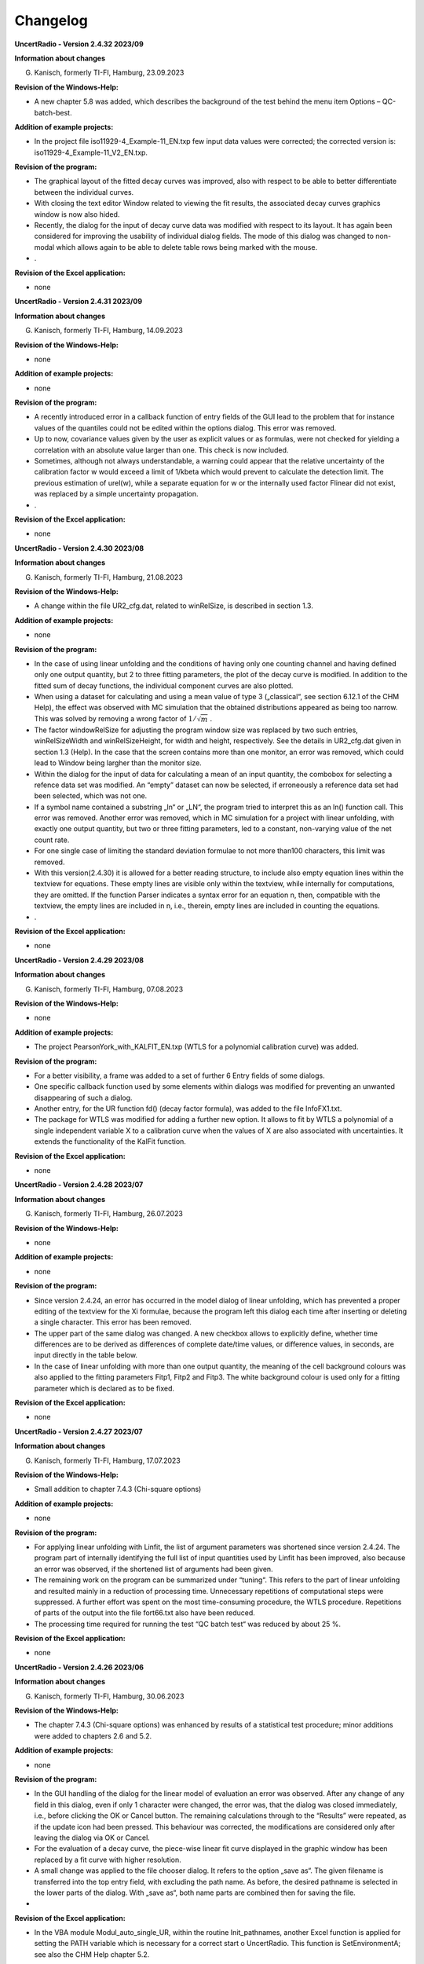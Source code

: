 Changelog
=========

**UncertRadio - Version 2.4.32 2023/09**

**Information about changes**

G. Kanisch, formerly TI-FI, Hamburg, 23.09.2023

**Revision of the Windows-Help:**

-  A new chapter 5.8 was added, which describes the background of the
   test behind the menu item Options – QC-batch-best.

**Addition of example projects:**

-  In the project file iso11929-4_Example-11_EN.txp few input data
   values were corrected; the corrected version is:
   iso11929-4_Example-11_V2_EN.txp.

**Revision of the program:**

-  The graphical layout of the fitted decay curves was improved, also
   with respect to be able to better differentiate between the
   individual curves.

-  With closing the text editor Window related to viewing the fit
   results, the associated decay curves graphics window is now also
   hided.

-  Recently, the dialog for the input of decay curve data was modified
   with respect to its layout. It has again been considered for
   improving the usability of individual dialog fields. The mode of this
   dialog was changed to non-modal which allows again to be able to
   delete table rows being marked with the mouse.

-  .

**Revision of the Excel application:**

-  none

**UncertRadio - Version 2.4.31 2023/09**

**Information about changes**

G. Kanisch, formerly TI-FI, Hamburg, 14.09.2023

**Revision of the Windows-Help:**

-  none

**Addition of example projects:**

-  none

**Revision of the program:**

-  A recently introduced error in a callback function of entry fields of
   the GUI lead to the problem that for instance values of the quantiles
   could not be edited within the options dialog. This error was
   removed.

-  Up to now, covariance values given by the user as explicit values or
   as formulas, were not checked for yielding a correlation with an
   absolute value larger than one. This check is now included.

-  Sometimes, although not always understandable, a warning could appear
   that the relative uncertainty of the calibration factor w would
   exceed a limit of 1/kbeta which would prevent to calculate the
   detection limit. The previous estimation of urel(w), while a separate
   equation for w or the internally used factor Flinear did not exist,
   was replaced by a simple uncertainty propagation.

-  .

**Revision of the Excel application:**

-  none

**UncertRadio - Version 2.4.30 2023/08**

**Information about changes**

G. Kanisch, formerly TI-FI, Hamburg, 21.08.2023

**Revision of the Windows-Help:**

-  A change within the file UR2_cfg.dat, related to winRelSize, is
   described in section 1.3.

**Addition of example projects:**

-  none

**Revision of the program:**

-  In the case of using linear unfolding and the conditions of having
   only one counting channel and having defined only one output
   quantity, but 2 to three fitting parameters, the plot of the decay
   curve is modified. In addition to the fitted sum of decay functions,
   the individual component curves are also plotted.

-  When using a dataset for calculating and using a mean value of type 3
   („classical“, see section 6.12.1 of the CHM Help), the effect was
   observed with MC simulation that the obtained distributions appeared
   as being too narrow. This was solved by removing a wrong factor of
   :math:`1/\sqrt{m}` .

-  The factor windowRelSize for adjusting the program window size was
   replaced by two such entries, winRelSizeWidth and winRelSizeHeight,
   for width and height, respectively. See the details in UR2_cfg.dat
   given in section 1.3 (Help). In the case that the screen contains
   more than one monitor, an error was removed, which could lead to
   Window being largher than the monitor size.

-  Within the dialog for the input of data for calculating a mean of an
   input quantity, the combobox for selecting a refence data set was
   modified. An “empty” dataset can now be selected, if erroneously a
   reference data set had been selected, which was not one.

-  If a symbol name contained a substring „ln“ or „LN“, the program
   tried to interpret this as an ln() function call. This error was
   removed. Another error was removed, which in MC simulation for a
   project with linear unfolding, with exactly one output quantity, but
   two or three fitting parameters, led to a constant, non-varying value
   of the net count rate.

-  For one single case of limiting the standard deviation formulae to
   not more than100 characters, this limit was removed.

-  With this version(2.4.30) it is allowed for a better reading
   structure, to include also empty equation lines within the textview
   for equations. These empty lines are visible only within the
   textview, while internally for computations, they are omitted. If the
   function Parser indicates a syntax error for an equation n, then,
   compatible with the textview, the empty lines are included in n,
   i.e., therein, empty lines are included in counting the equations.

-  .

**Revision of the Excel application:**

-  none

**UncertRadio - Version 2.4.29 2023/08**

**Information about changes**

G. Kanisch, formerly TI-FI, Hamburg, 07.08.2023

**Revision of the Windows-Help:**

-  none

**Addition of example projects:**

-  The project PearsonYork_with_KALFIT_EN.txp (WTLS for a polynomial
   calibration curve) was added.

**Revision of the program:**

-  For a better visibility, a frame was added to a set of further 6
   Entry fields of some dialogs.

-  One specific callback function used by some elements within dialogs
   was modified for preventing an unwanted disappearing of such a
   dialog.

-  Another entry, for the UR function fd() (decay factor formula), was
   added to the file InfoFX1.txt.

-  The package for WTLS was modified for adding a further new option. It
   allows to fit by WTLS a polynomial of a single independent variable X
   to a calibration curve when the values of X are also associated with
   uncertainties. It extends the functionality of the KalFit function.

**Revision of the Excel application:**

-  none

**UncertRadio - Version 2.4.28 2023/07**

**Information about changes**

G. Kanisch, formerly TI-FI, Hamburg, 26.07.2023

**Revision of the Windows-Help:**

-  none

**Addition of example projects:**

-  none

**Revision of the program:**

-  Since version 2.4.24, an error has occurred in the model dialog of
   linear unfolding, which has prevented a proper editing of the
   textview for the Xi formulae, because the program left this dialog
   each time after inserting or deleting a single character. This error
   has been removed.

-  The upper part of the same dialog was changed. A new checkbox allows
   to explicitly define, whether time differences are to be derived as
   differences of complete date/time values, or difference values, in
   seconds, are input directly in the table below.

-  In the case of linear unfolding with more than one output quantity,
   the meaning of the cell background colours was also applied to the
   fitting parameters Fitp1, Fitp2 and Fitp3. The white background
   colour is used only for a fitting parameter which is declared as to
   be fixed.

**Revision of the Excel application:**

-  none

**UncertRadio - Version 2.4.27 2023/07**

**Information about changes**

G. Kanisch, formerly TI-FI, Hamburg, 17.07.2023

**Revision of the Windows-Help:**

-  Small addition to chapter 7.4.3 (Chi-square options)

**Addition of example projects:**

-  none

**Revision of the program:**

-  For applying linear unfolding with Linfit, the list of argument
   parameters was shortened since version 2.4.24. The program part of
   internally identifying the full list of input quantities used by
   Linfit has been improved, also because an error was observed, if the
   shortened list of arguments had been given.

-  The remaining work on the program can be summarized under “tuning“.
   This refers to the part of linear unfolding and resulted mainly in a
   reduction of processing time. Unnecessary repetitions of
   computational steps were suppressed. A further effort was spent on
   the most time-consuming procedure, the WTLS procedure. Repetitions of
   parts of the output into the file fort66.txt also have been reduced.

-  The processing time required for running the test “QC batch test“ was
   reduced by about 25 %.

**Revision of the Excel application:**

-  none

**UncertRadio - Version 2.4.26 2023/06**

**Information about changes**

G. Kanisch, formerly TI-FI, Hamburg, 30.06.2023

**Revision of the Windows-Help:**

-  The chapter 7.4.3 (Chi-square options) was enhanced by results of a
   statistical test procedure; minor additions were added to chapters
   2.6 and 5.2.

**Addition of example projects:**

-  none

**Revision of the program:**

-  In the GUI handling of the dialog for the linear model of evaluation
   an error was observed. After any change of any field in this dialog,
   even if only 1 character were changed, the error was, that the dialog
   was closed immediately, i.e., before clicking the OK or Cancel
   button. The remaining calculations through to the “Results” were
   repeated, as if the update icon had been pressed. This behaviour was
   corrected, the modifications are considered only after leaving the
   dialog via OK or Cancel.

-  For the evaluation of a decay curve, the piece-wise linear fit curve
   displayed in the graphic window has been replaced by a fit curve with
   higher resolution.

-  A small change was applied to the file chooser dialog. It refers to
   the option „save as“. The given filename is transferred into the top
   entry field, with excluding the path name. As before, the desired
   pathname is selected in the lower parts of the dialog. With „save
   as“, both name parts are combined then for saving the file.

-

**Revision of the Excel application:**

-  In the VBA module Modul_auto_single_UR, within the routine
   Init_pathnames, another Excel function is applied for setting the
   PATH variable which is necessary for a correct start o UncertRadio.
   This function is SetEnvironmentA; see also the CHM Help chapter 5.2.

The actual version of the Excel application is

UR2_SingleAutoRun_V11.xlsm

**UncertRadio - Version 2.4.25 2023/06**

**Information about changes**

G. Kanisch, formerly TI-FI, Hamburg, 06.06.2023

**Revision of the Windows-Help:**

-  a small addition to chapter 2.3

**Addition of example projects:**

-  J-ALUFT_Sr-89_Sr-90_Linf_EN.txp, which is the linear unfolding
   version of J-ALUFT-Sr89-Sr-90_V2_EN.txp

**Revision of the program:**

-  Within the menu „Edit – Select output quantity“ a GUI error was
   removed, which for displaying the symbol name could remove an
   underscore character within the name of the symbol.

-  Another error, introduced with the last program version, was removed,
   which could incorrectly modify internal symbol-related arrays. This
   could lead to a mistake within the menu item for checking physical
   units.

-  The new example project (see above) was included in the file
   BatListRef_v05.txt.

-  Two new environment variables, XDG_DATA_HOME und XDG_DATA_DIRS, are
   created temporarily by the program, which point to the sub-folder
   GTKuser64\\share.

**Revision of the Excel application:**

none

**UncertRadio - Version 2.4.24 2023/04**

**Information about changes**

G. Kanisch, formerly TI-FI, Hamburg, 18.04.2023

**Revision of the Windows-Help:**

-  chapter 3.4, 6.3

**Addition of example projects:**

-  none

**Revision of the program:**

-  The dialog „Options“ was modified and thereby simplified with respect
   to editing quantiles and associated probabilities.

-  For grouping the icons in the toolbar, vertical separation elements
   were inserted.

-  An error was removed, which could occur in establishing a new
   project, if the project was saved too early, before the symbols had
   been extracted from the equations. The only menu item which allowed
   saving too early, was deactivated during the phase of defining the
   equations.

-  The call of the special UncertRadio function Linfit for the treatment
   of a decay curve has been simplified such that the number of
   arguments was reduced to only three parameters/quantity symbols:

Rd = Linfit(1, Rbl, tmess, tstart)

Further argument parameters are no longer required.

**Revision of the Excel application:**

none

**UncertRadio - Version 2.4.23 2023/04**

**Information about changes**

G. Kanisch, formerly TI-FI, Hamburg, 02.04.2023

**Revision of the Windows-Help:**

-  none

**Addition of example projects:**

-  none

**Revision of the program:**

-  An error occurring during printout of a matrix by the routine
   MatWrite was removed. For printing only a part of the matrix, the
   true matrix dimensions were changed which resulted in a wrong
   sequence of matrix elements.

-  In the uncertainty propagation with Upropa, a seldom occurring error
   was corrected. The error led to a value of zero for the decision
   threshold. The collection of example projects was not affected by
   this error.

-  A new parameter, windowRelSize, has been introduced in the file
   UR2_cfg.dat, which allows to define the relative size of the UR2
   window in such a way that the widows size remains the same during
   working. This parameter has to be set already in the cfg file,
   because it is implemented into the GUI file before the GtkBuilder
   build the GUI. Setting this option later, into a running GUI, would
   not work.

-  A new icon **f\ (x)** was introduced in the toolbar, which allows to
   get short information, given in the text file InfoFX1.txt, about how
   to apply the special UR2 functions.

**Revision of the Excel application:**

none

**UncertRadio - Version 2.4.22 2023/02**

**Information about changes**

G. Kanisch, formerly TI-FI, Hamburg, 01.03.2023

**Revision of the Windows-Help:**

-  The chapters 5.1 and 5.2 have been updated.

**Addition of example projects:**

-  From the existing example projects, the following two have been
   modified with respect to applying units and added with their
   increased versions:

..

   Calibration-of-weight-Cox-2001_V2_EN.txp,
   Neutron-Dose-Cox-2006_V2_EN.txp

**Revision of the program:**

-  For the MC simulation of projects of the type „GUM only, without
   detection limits“ a failure error was removed that two variables
   applied for calculating detection limits were not set to zero.

-  Already for the previous UncertRadio version, a TAB had been removed
   from the graphics dialog. This led to a shift within remaining TABS,
   with the consequence that copying a graphic to the Windows clipboard
   failed. This error was removed.

-  Few further modifications were applied to the option for testing
   physical units. To prevent a crash while loading the associated two
   text files, the working path was added internally to the filename.
   The units for m² and m³ have been removed from UnitsTable.txt because
   they are only powers of m (meter). Applied unit names like m², m2,
   cm², cm2 have been transferred to the file Units_other.txt.

-  Two existing projects were modified with respect to the units used
   therein: their versions were added to the reference data file,
   without changing its filename:

BatListRef_v05.txt

**Revision of the Excel application:**

-  The Excel application has been modified to avoid problems with
   antivirus software. The necessary adaption of specific folders within
   the Excel application has been changed. Now, those folder names are
   taken, which are already given in the configuration file UR2_cfg.dat.
   The batch file UR2_start_xls.bat, being critical for antivirus
   software, is removed completely. Instead, Excel VBA directly modifies
   the Windows PATH variable and starts UncerRadio.exe also directly.
   The necessary changes are addressed in the chapters 5.1 and 5.2 of
   the CHM Help.

The actual version of the Excel application is:

UR2_SingleAutoRun_V10.xlsm

**UncertRadio - Version 2.4.21 2023/02**

**Information about changes**

G. Kanisch, formerly TI-FI, Hamburg, 20.02.2023

**Revision of the Windows-Help:**

-  The chapter 6.12.3, dealing with variances under random influences,
   has been extended, in order to be more explicit in describing the
   equations and tests for the procedures A („not counts“) and B
   (“counts, with influence”). These two cases are related to examples
   13 and 14 given in ISO 11929-4.

-  The chapter 7.21 presenting the option for testing the calculation of
   physical units was improved and significantly enlarged.

**Addition of example projects:**

-  A set of 13 example projects have been added, which were prepared for
      the examples considered in ISO 11929-4:2022:

..

   Iso11929-4_Example_6_EN.txp through Iso11929-4_Example_17_EN.txp

-  From the existing example projects, the following ones have been
   modified with respect to applying units and added with their
   increased versions:

..

   Janszen-Sr-89-Sr-90_V4_EN.txp, Moreno-Sr90_IAEA-135_V3_EN.txp,

   sumEval_mean_V3_EN.txp, sumEval_sum_V3_EN.txp

-

**Revision of the program:**

-  For preparing a report, an output error related to the expanded
   uncertainty of the primary value was removed.

-  The graphics output of the MC simulation was improved. The error was
   removed that numbers of the axis labels where slightly cut. The
   min-/max range of the X-axis was slightly enlarged.

-  For better readability, other fonts are now used in the textviews of
   the TAB “Procedure“ and of the TextEditor TAB.

-  Within the dialog for the input of data of a decay curve, a tooltip
   was added to the selection of the time unit for counting times and
   count rates. It clarifies that the time unit underlying the column
   “start date“ must always be the “second“.

-  By occasion, an erroneous input of values led to a program error of
   calculating partial derivatives. This error observed only once has
   been removed.

-  In the case of a MC simulation of t-distributed values for
   calculating a mean under random influence an error occurred if the
   values to be averaged were of the type “not counts”. Instead of
   dividing by a factor sqrt((m-1)/(m-3)), it was divided by the square
   of this factor. This error was removed.

-  The option for testing the calculation of units was improved and its
   application has become safer. This option for the first time could be
   integrated (only as programmers test) in the “QC-Batch-Test“, i.e.,
   into the batch mode processing of the example projects. This helped
   identifying some projects, the deviations or special features of
   which are discussed in the CHM Help file, chapter 7.21.6.

-  A new version was prepared for the file with reference values of the
   example projects:

BatListRef_v05.txt

-

**UncertRadio - Version 2.4.20 2022/08**

**Information about changes**

G. Kanisch, formerly TI-FI, Hamburg, 14.08.2022

**Revision of the Windows-Help:**

-  none

**Addition of example projects:**

-  none

**Revision of the program:**

-  With the previous program version, it could happen that graphical
   presentations within the corresponding separate window appeared only
   as black background, or they could appear as being cut at their
   right-hand side. The origin of this behaviour was found in two
   sections of code within GTK-Fortran drawing routines. After adapting
   them appropriately the graphics again are correctly displayed.

-  Another error found by occasion referred to applying Poisson MLE to
   the linear unfolding of a decay curve with low count numbers. For an
   internal output option, a linear fit was included erroneously, which
   disturbed the PMLE fit following it. This program segment was
   deactivated.

-

**UncertRadio - Version 2.4.19 2022/08**

**Information about changes**

G. Kanisch, formerly TI-FI, Hamburg, 01.08.2022

**Revision of the Windows-Help:**

-  The following chapters were modified: 3.6.1 (Changes regarding the
   radio buttons in the gamma spectrometry dialog), 7.10, 7.11.1 und
   7.16 (pictures of the dialogs were included). 7.16 describes the
   changes related to these radio buttons.

**Addition of example projects:**

-  none

**Revision of the program:**

-  The usage of the dialog „Values of the spectrum evaluation“ (gamma
   spectrometry) was modified for the input of values. With this program
   version, all values of the measurement quantities are to be given as
   absolute values. Using the radio buttons, only the associated
   uncertainties can be entered as relative (in %) or absolute values.
   For the consequence of the reduction from 7 to 5 radio buttons, refer
   to the chapter 7.16 of the help file.

-

**Information about changes**

G. Kanisch, formerly TI-FI, Hamburg, 26.06.2022

**Revision of the Windows-Help:**

-  None

**Addition of example projects:**

-  none

**Revision of the program:**

-  A programming error was removed which up to now lead to losing the
   very last letter of the last line within the textview field for the
   equations if it were not followed by further blank characters. This
   led to a warning message caused by the last symbol with its missing
   last letter.

-  Within the TAB “Equations“ a new label called “functions“ was
   inserted above the equations’ textview field. By touching it, it
   shows by a tooltip text for information about the names of special
   functions like that for a square root. The program now also allows
   for using the function ln(x) instead of log(x).

**UncertRadio - Version 2.4.17 2022/03**

**Information about changes**

G. Kanisch, formerly TI-FI, Hamburg, 31.03.2022

**Revision of the Windows-Help:**

-  None

**Addition of example projects:**

-  none

**Revision of the program:**

-  Since this program version the sub-path „share\\locale\\“ is moved
   from the sub-path GTKUser64 to the UR2 install path. This improves
   the language dependence of buttons.

-  Within a text view for equations of formulae it could happen, that by
   editing the text view “isolated“ LF characters occurred, not being
   accompanied by a preceding carriage return character (CR); this
   corresponds to the Unix format used within GTK, while Windows uses
   CR+LF as end of line. This could cause errors in interpreting the
   corresponding line of text. This problem was solved by replacing each
   “isolated“ LF character by the two characters CR+LF. This treatment
   was applied to all the text views used in UncertRadio including that
   one under the TAB “Procedure”.

“Isoloated“ LF characters were also observed in overall 19 txp project
files (obviously restricted to the DE projects). These LF characters
were replaced in these 19 files as described above. The original
date/time information of the latest modification was then re-attributed
to the modified files by using a windows powershell command.

If there are other project files with this LF problem: Open such a file
with the editor Notepad++, enable it for showing all control characters,
change the end-of-line style to Unix and after that back to the Windows
style (CR+LF), and finally save the project file.

-  During the calculations for linear unfolding a decay curve it could
   happen, that after clicking „calculation of uncertainties” under the
   TAB „Values, uncertainties” for the first time, an uncertainty value
   of the output quantity is shown being by far too large. This could
   also cause a related error message, saying that the detection limit
   could not be calculated. After repeating the calculation (button
   calculation of uncertainties) this error disappeared. The origin of
   the problem was the time correction factor of 60 (minutes seconds),
   which was applied wrongly if the time base of minutes was selected in
   the dialog for decay curve data input. The error was removed.

-  When using WTLS for evaluating a decay curve an error occurs when
   setting the first and third fit parameter to „fit“ and the middle one
   to “omit” or “fix it”. This problem was solved in that way, that the
   systems of equations used in the WTLS routines were reduced to the
   dimension of two (two parameters to be fitted), i.e., completely
   omitting the “middle” fitting parameter (not to be fitted). Note,
   that it is not allowed in that routine to set a fitting parameter to
   “fix it”; this case would now be warned about by a Windows message.

-

**UncertRadio - Version 2.4.16 2022/02**

**Information about changes**

G. Kanisch, formerly TI-FI, Hamburg, 22.02.2022

**Revision of the Windows-Help:**

-  None

**Addition of example projects:**

-  none

**Revision of the program:**

-  An error was removed regarding those projects, in which the activity
   is calculated from several gamma peaks of a radionuclide. The error
   was caused by using a wrong index variable in the MC routine.

-  The menu item “LSQ export to R?” meanwhile could no longer be
   activated. The error was removed.

-

**UncertRadio - Version 2.4.15 2022/02**

**Information about changes**

G. Kanisch, formerly TI-FI, Hamburg, 08.02.2022

**Revision of the Windows-Help:**

-  None

**Addition of example projects:**

-  none

**Revision of the program:**

-  An error was removed which could end up in a program crash during the
   preparation of a Report output. It was caused by extra-long formula
   text lines, which were divided into more than one line, by which the
   number of text lines became larger than the memory-allocated number
   of lines.

-  The small problem was removed by which parts of the program window
   under the TAB „Results“ appeared to be vertically dislocated.

-  The most recent updates for the Fortran-Compiler and for GTK3 are
   applied now.

-

**UncertRadio - Version 2.4.14 2022/01**

**Information about changes**

G. Kanisch, formerly TI-FI, Hamburg, 18.01.2022

**Revision of the Windows-Help:**

-  None

**Addition of example projects:**

-  The text given under the TAB “Procedure” within the example project
      La140_REMSPEC-4Lines-V2_EN.txp was completely outdated. The text
      has been corrected and the project has been renamed to
      **La140_REMSPEC-4Lines-V3_EN.txp**. The reference file
      **BatListRef_v04.txt** was adapted accordingly, its name, however,
      was not changed.

**Revision of the program:**

-  The error existed that after having closed a project, without leaving
   the program, the two textview fields in the TAB “Procedure“ and in
   the TAB “Equations“ were not reset (erased) to their initial state.
   This error has been removed; furthermore, additional variables have
   also been set to their initial states.

-  The program code has been revisited and code of some test routines
   removed which is no longer required. This reduced the size of the
   executable by about 165 kB.

-  The report file obtained by the menu item „Report“ was observed to
   contain only zero lines of the text under the TAB „Procedure“. This
   error was corrected.

-  The exchange of text data with the GTK-textviews (TAB “Procedure”,
   text views for equations) was modified to remove empty lines at the
   end of the texts.

**UncertRadio - Version 2.4.13 2021/09**

**Information about changes**

G. Kanisch, formerly TI-FI, Hamburg, 07.09.2021

**Revision of the Windows-Help:**

-  The following new chapters were added to the Help file:

2.2.5 Preventing "hidden" covariances

2.2.6 Using switching variables in equations

2.2.7 Calculation of physical units for dependent variables

3.3.2 Revision of physical units in the examples

7.21 Treatment of physical units

7.21.1 Collection of basic units and derived units

7.21.2 Explaining the calculation of units of dependent quantities

1. Invoking the test of unit calculations

**Addition of example projects:**

-  With the introduction of a test of physical units of dependent
      quantities this was applied to all example projects. See chapter
      `3.3.2 <#revision-of-physical-units-in-the-examples>`__ for the
      changes which were found necessary after this test.

**Revision of the program:**

-  A new menu item was introduced, which allows by **an algorithm to**
   **“calculate” physical units of dependent variables**. Following a
   normal evaluation of a project, this can be used as a test for the
   correctness of units of dependent variables to get hints about
   erroneous units. The chapter
   `2.2.7 <#calculation-of-physical-units-for-dependent-variables>`__
   gives a short introduction, the details are described in chapter
   `7.21 <#treatment-of-physical-units>`__ containing three sections.

The test is based on two new tables about basic and derived physical
units, which are available by two CSV files. The use of these files is
described in chapter
`7.21.1 <#collection-of-basic-units-and-derived-units>`__.

The actual state of this cannot yet be considered as working perfect.
Further work will be required.

-  A new version was prepared for the file with the reference values of
   the example projects:

BatListRef_v04.txt.

**UncertRadio - Version 2.4.12 2021/06**

**Information about changes**

G. Kanisch, formerly TI-FI, Hamburg, 18.06.2021

**Revision of the Windows-Help:**

-  In the CHM Help, some aspects have been added to the sections 3.4,
   3.5, 3.63 (new), 4.2 and 4.3, regarding details of how to input
   uncertainties in the case of coverin=2 and how to remove those have
   variables (symbols), which have become dispensable after having
   re-edited the equations.

**Addition of example projects:**

-  None

**Revision of the program:**

-  The problem has been removed that the states of buttons, whether
   being sensitive or not sensitive, since recently had become nearly
   indistinguishably.

**UncertRadio - Version 2.4.11 2021/06**

**Information about changes**

G. Kanisch, formerly TI-FI, Hamburg, 10.06.2021

**Revision of the Windows-Help:**

-  none

**Addition of example projects:**

-  None

**Revision of the program:**

-  The program error, by which the parameter coverin (coverage factor
   for input uncertainties) was erroneously written as coverf when
   saving TXP project as CSV file, was corrected.

-  When having introduced the contrast mode it was overlooked that the
   uncertainty budget and the entries used for output under the TAB
   “Results” became editable again. This has been deactivated.

-  Within an MC simulation the treatment of a special case for a count
   number N was lost, by which N=1 should be set internally, if N=0 was
   given by the user. This replacement has been reactivated.

-  For the output of a report (menu Edit), a bug was removed, which
   implied that just the set of equations was suppressed in the report
   file.

**UncertRadio - Version 2.4.10 2021/04**

**Information about changes**

G. Kanisch, formerly TI-FI, Hamburg, 16.04.2021

**Revision of the Windows-Help:**

-  none

**Addition of example projects:**

-  None

**Revision of the program:**

-  For the contrast mode option introduced with version 2.4.09 few
   changes with respect to colours were added. The colour layout was
   trimmed such that it now corresponds the one used before 2.4.09, if
   there is no contrast mode entry, or only ContrastMode=F, in the
   configuration file UR2_cfg.dat . A program error regarding a specific
   colour code could induce that more than one cell for the uncertainty
   formula got the colour green. This has been removed.

**UncertRadio - Version 2.4.09 2021/04**

**Information about changes**

G. Kanisch, formerly TI-FI, Hamburg, 06.04.2021

**Revision of the Windows-Help:**

-  In the chapter 3.6.1, the description for the item designated by
   @Means: as part of the structure of the txp project file was
   extended. The chapter 6.9.1 being related to this item was also
   extended, so that it becomes clearer how to apply the different type
   of mean values.

-  In the chapter 6.9.2 a description is given for the modified handling
   of input by which the individual values for a mean value have to be
   entered in the corresponding grid.

**Addition of example projects:**

-  None

**Revision of the program:**

-  For the estimation of a mean of a dataset, the handling within the
   dialog “Mean values of input values“ has been extended and is
   therefore safer to use. The input of individual values has been
   improved: After having entered a value the next cell below it is
   selected and already opened for input. For details, see chapter 6.92
   of the CHM Help file.

The maximum number of values was increased from 40 to 200.

-  The possible input of an ESC character has been removed for all
   dialogs of the program. This removes the following fatal error. An
   ESC key, given by the user, maybe by occasion, lead to the problem
   that this dialog was deleted internally by GTK, but without
   terminating the internal GTK loop associated with running this
   dialog. The effect from the continued run of this loop was that the
   program‘s GUI behaviour was severely disturbed and could no longer be
   terminated correctly.

-  The program has been extended in the dialog „Options“ by a new option
   „contrast mode”. By activating the contrast mode, the whole colour
   layout is changed; by using white text on dark background the
   contrast is increased. Combined with an already implemented zooming
   option for the graphics window and the toolbar option for increasing
   the text font size, this is considered as a first contribution to
   barrier-free working. The contrast mode option can be appended to the
   configuration file UR2_cfg.dat by the following entry-line
   ContrastMode=T under [Local] (T: true, F: false).

**UncertRadio - Version 2.4.08 2021/03**

**Information about changes**

G. Kanisch, formerly TI-FI, Hamburg, 25.03.2021

**Revision of the Windows-Help:**

-  None

**Addition of example projects:**

-  None

**Revision of the program:**

-  The GUI behind the page in the TAB “Results“ has been reorganized
   internally; its content is the same as before.

-  An option for zooming (in three steps) has been added to the
   graphical window which is invoked when starting a MC-Simulation.

-  Few further program errors were found and removed. One of it, found
   in the context of interpreting the equations, occurred for the first
   time.

**UncertRadio - Version 2.4.07 2021/03**

**Information about changes**

G. Kanisch, formerly TI-FI, Hamburg, 11.03.2021

**Revision of the Windows-Help:**

-  None

**Addition of example projects:**

-  None

**Revision of the program:**

-  The details of applying the uncertainty-related coverage factor
   coverf for the output of the expanded uncertainty of the output
   quantity were re-considered. Usually, coverf=1 is applied. If
   coverf=2 (i.e. k=2) is set (Dialog Options), the output quantity
   uncertainties in the TAB “Results“ are given multiplied by coverf.
   This is not new; however, other cases of uncertainty output have been
   adapted, as for instance, in the output files generated by the
   batch-processing options. This factor is also considered also when
   invoking a report output file. Contrarily, with in the TABS “Values,
   uncertainties“ and “Uncertainty budget“, and in the output files
   produced by the menu item “QC batch test”, the uncertainties are not
   multiplied by coverf.

-  Since this version, the new parameter coverin is available declaring
   the coverage factor contained in input values of uncertainty values.
   It is used if uncertainties used as input to UncertRadio contain a
   coverage factor unequal to one. This factor is removed before these
   uncertainties enter the internal calculations within the program.
   Uncertainties entered directly under the TAB “Values, uncertainties“
   must continue to be standard uncertaibties.

-  The values of the parameters coverf and coverin can be edited within
   the dialog “Options“ under “Coverage factor output“ or “Coverage
   factor input“. Default values are 1.0 for both parameters.

-  It is assumed, that coverage factors are not applied to such
   uncertainty input data belonging to, for instance, a decay curve to
   be evaluated by least squares. This refers to count rate
   uncertainties, given in the dialog for the data defining a decay
   curve, to a calibration curve or to input data of the gamma
   spectrometry dialog for evaluating an activity by a weighted mean
   from more than one gamma peaks.

-  If in the TAB “Values, uncertainties“ a first line in the table of
   covariances was entered, with a formula for the covariance but no
   input value, an error occurred. This problem was removed.

**UncertRadio - Version 2.4.06 2021/01**

**Information about changes**

G. Kanisch, formerly TI-FI, Hamburg, 31.01.2021

**Revision of the Windows-Help:**

-  None

**Addition of example projects:**

-  None

**Revision of the program:**

-  Few further allocation-related errors were removed, which could lead
   to abortion of the program. An error was corrected, which, after
   deleting rows in the symbol table in the process of re-editing of
   equations, had the effect that behind these rows the association of
   values in the distribution type column and the symbols was incorrect.

-  For the function SumEval warning dialogs have been added, if the
   arguments defined for this function are inconsistent with respect to
   the numbers of symbols (number of defined symbol names inconsistent
   with the second argument).

**UncertRadio - Version 2.4.05 2020/12**

**Information about changes**

G. Kanisch, formerly TI-FI, Hamburg, 12.12.2020

**Revision of the Windows-Help:**

-  A paragraph was inserted in chapter 7.13 describing a special
   constraint when working with weighted mean.

**Addition of example projects:**

-  None

**Revision of the program:**

-  The implementation of using allocatable arrays since summer of 2020
   still resulted in problems of insufficient dimensioning within the
   Monte Carlo simulation. The associated routines, especially that for
   preparing arrays and covariance matrices required for generating
   random values for correlated variables, was improved and adjusted. As
   a result, this has been successfully tested by running a batch of,
   for instance, 50 example projects within one UncertRadio run; the
   menu item „Batch evaluation of projects” is well suited for it.
   Within the testing, also some other problems, also related to
   specific examples, could be solved/removed.

-  The method of Brent for searching roots, used for solving iterations
   for calculating the decision threshold and the detection limit, often
   did not converge, especially within MC simualtions. Its application
   requires a search for two starting values which safely encompass the
   solution value. This part could be improved now so that Brents method
   now converges much more reliably.

-  When using a weights mean (UR functions Gamspk1(), SumEval()), the
   uncertainty can be calculated by two methods: a) within these two UR
   functions and b) by that overall uncertainty propagation applied by
   UncertRadio for the output quantities. In a), the inverse of the
   variances of the single activity values are applied as weights. These
   weights must be considered as constants, which means that they are
   calculated once as a function of input parameters and thereafter
   should be kept constant. The latter requirement, however, is not
   fulfilled within UR’s overall uncertainty propagation. Therefore, the
   program was adjusted now to prevent such variations while calculating
   partial derivatives.

This modification refers to the examples (maximum deviations
after/before in %);

La140_REMSPEC-4Lines-V2_EN.txp 0.25 %

Several-peaks-nuclide-activity-V3_EN.txp 0.46 %

sumEval_mean_EN.txp 0.49 %

**Revision of the Excel application:**

-  The actual version of the Excel application is

UR2_SingleAutoRun_V9.xlsm

**UncertRadio - Version 2.4.04 2020/11**

**Information about changes**

G. Kanisch, formerly TI-FI, Hamburg, 23.11.2020

**Revision of the Windows-Help:**

-  New chapters 6.13, 7.20 have been added.

-  The new chapter 7.20 describes, how the gamma distributions of count
   rate variables, being necessary for ISO 11929:2019 part 2, are
   generated within UncertRadio, for the case of pre-setting the
   counting duration (working since long) and also for the case of
   pre-setting count numbers (new).

**Addition of example projects:**

-  5 new example projects have been added:

..

   sumEval_summe_EN.txp, sumEval_mitteln_EN.txp,
   Tritium_4Bubbler_used_1-3_EN.txp,

   Tritium_4Bubbler_used_2-3_EN.txp, ImpulsVorwahl_EN.txp

**Revision of the program:**

-  There are cases in which the measurement of an activity requires to
   combine several measurements, maybe of different types of measurement
   or referring to different compartments. The **new function SumEval**
   was implemented in UncertRadio. As an option, the individual
   measurements can be added or averaged. The new Help File chapter 6.13
   describes how to use this function. Two associated example projects
   were added to the program.

-  The treatment of a measurement with pre-setting a count number and
   thereby applying a Gamma distribution to the associated count rate is
   new in UncertRadio. Refer to the new Help File chapter 7.20 for more
   information.

-  The four new example project files were added to the reference data
   file used for the QC batch run, of which now the new version
   BatListRef_v03.txt is applied.

-  The layout of the dialog for the input of individual data used for
   the calculation of mean and variance was a bit enhanced.

-  The output of a Report was improved, because it could happen, that in
   cased of projects with more than one output quantity, the result
   values of these quantities appeared in a wrong sequence. Formatting
   errors for printing interval length values were corrected.

-  For the weighted total least squares analysis, the better fitting
   mnemonic WTLS is used in the program (instead of TLSQ).

-  The newer version 5.15.0 of PLPLOT has been implemented.

-  The parts related to the communication between UncertRadio and the
   Excel application was improved; see also chapter 5.2 of the Help
   file.

-  For the new Tritium bubbler example projects (equations with two
   unknowns), the Linfit function has been used, although this example
   does not represent a decay curve. It had to be modified for including
   the Xi functions by setting the option to define Xi(t) separately for
   each measurement.

**Revision of the Excel application:**

-  The **batch file** UR2_Start_xls.bat existing for starting
   UncertRadio from within Excel is now explicitly applied. Refer to
   section 5.2 and 5.3 for the changes implemented in the VBA code of
   the Excel application. A module RUN_UR_AUTOSEP was introduced, which,
   compared to the VBA module SINGLERUN_UR, runs an UR evaluation
   without intermediately saving the results in the
   AutoReport-Result.csv file.

-  The actual version of the Excel application is

UR2_SingleAutoRun_V9.xlsm

**UncertRadio - Version 2.4.03 2020/09**

**Information about changes**

G. Kanisch, formerly TI-FI, Hamburg, 30.09.2020

**Revision of the Windows-Help:**

-  The chapters 5.2 and 5.3 were extended

**Addition of example projects:**

-  none

**Revision of the program:**

-  An error was removed which could occur when querying the monitor
   attributes and which could lead to a program crash.

-  With this version the primary value of the output quantity and its
   associated uncertainty are also calculated for the MC simulation.

-  Newer versions of the Fortran compiler and GTK3 were implemented.
   This initially led to further programming errors, most of them caused
   by incorrect memory allocation of array. This allowed to eliminate
   them, which thereby improved the UR safety at run-time.

-  In the context of the afore-mentioned error removal, the handling of
   editing a project for the special gamma spectrometry tool for
   evaluating the activity from several gamma lines has been updated
   substantially and made safer. Regarding the data exchange between the
   GTK3 GUI and the Fortran code, this tool internally becomes more
   complicated if covariances between peak efficiencies are involved,
   more complicated than in the case of evaluating decay curves.

-  If a project contained a quantity with the special symbol type ‘p‘ (a
   parameter value, without uncertainty), that was overwritten with ‘a‘
   or ‘u‘ when opening the project. This problem was removed.

-  It was observed that the GUI menu “Options – Model type” did no
   longer work correctly: always the first (the standard case) of the
   three model types was indicated as selected. Internally, however, the
   correct model type was used. The GUI related error was removed.

**Revision of the Excel application:**

-  The **batch file** UR2_Start_xls.bat existing for starting
   UncertRadio from within Excel is now explicitly applied. Refer to
   section 5.2 and 5.3 for the changes implemented in the VBA code of
   the Excel application. A module RUN_UR_AUTOSEP was introduced, which,
   compared to the VBA module SINGLERUN_UR, runs an UR evaluation
   without intermediately saving the results in the
   AutoReport-Result.csv file.

-  The actual version of the Excel application is

UR2_SingleAutoRun_V8.xlsm

**UncertRadio - Version 2.4.02 2020/07**

**Information about changes**

G. Kanisch, formerly TI-FI, Hamburg, 16.07.2020

**Revision of the Windows-Help:**

-  none

**Addition of example projects:**

-  none

**Revision of the program:**

-  Two errors were removed which could occur within modifying equations
   within the TAB “Equations” leading then to a program crash.

-  An error was removed, which after having edited equations eventually
   could result in the elimination of in input value and/or an
   uncertainty value. Another error could be corrected which, after
   having edited input values/uncertainties in the TAB „Values,
   Uncertainties“, led to the wrong behaviour that the correct values of
   dependent quantities only showed up after pressing the „Calculate… “
   two times.

**UncertRadio - Version 2.4.01 2020/07**

**Information about changes**

G. Kanisch, formerly TI-FI, Hamburg, 08.07.2020

**Revision of the Windows-Help:**

-  none

**Addition of example projects:**

-  none

**Revision of the program:**

-  Two errors were removed within a subroutine for running the MC
   simulation:

-  Due to a limited length of an array only up to three simulation runs
   were allowed; a fourth run led to a program crash;

-  In the early January of 2020, a special treatment of a gross count
   rate, to be treated as gamma-distributed, was de-selected. Only by
   now, this turned out to be an error and this treatment re-activated.
   Unfortunately, this error did not show up during the QC batch run and
   was detected only by now. This error occurred since the program
   version 2.3.05.

**UncertRadio - Version 2.4.00 2020/06**

**Information about changes**

G. Kanisch, formerly TI-FI, Hamburg, 05.06.2020

**Revision of the Windows-Help:**

-  Section 2.2 was slightly extended and re-structured;

-  A new section 2.3 „Equations as tree topology“ has been added; the
   numbers of the few sections following it are increased;

-  A list of the implemented probability distributions has been added in
   section 6.11;

-  In section 5.1 the reference to the new BATSER alternative to the
   „serial evaluation of a project was given.

**Addition of example projects:**

-  An example project with applying longer symbol names,

..

   Ra226_U235-at-186keV_EN_long.txp, was added, which numerically agrees
   with the existing project Ra226_U235-at-186keV_EN.txp.

-  Few of the equations in the project Sr-89/Sr-90-Projekt of the PTB
      were slightly changed (described in the project file) without
      affecting the results. The new project name is:

..

   Janszen-Sr-89-Sr-90_V2_DE.txp

**Revision of the program:**

-  The Fortran related part of the program has been revised, especially
   by applying character arrays with varying string lengths („of
   deferred shape”); see also section 2.4. This allowed to simplify some
   things, e.g., the transfer from and to the textviews for procedure
   description and the equations. This caused an extensive revision of
   the program, by which probably also some weaknesses of the old code
   could have been removed.

-  It was found that with running the QC batch, some projects existed
   more than once in the reference file BatListRef-v01.txt, while for
   others, with more than one output quantity, only the first ones were
   evaluated. This was corrected, and the old reference file was
   transferred to the new one named BatListRef-v02.txt.

-  An alternative to the batch to be started by the UR2 menu item
   “Serial evaluation of a project“ was added. Thus, that batch is not
   started from within the program, but by a command line instruction.
   For this purpose, the code word AUTO was amended by the code word
   BATSER. The command for the example case given in section 5.6 is:

>uncertradio.exe BATSER J-ALUFT-Sr89-Sr-90_DE.txp J_Aluft_serial_DE.csv

See also section 5.1.

-  After installation of a newer GTK3 version it appeared the some of
   the toolbar icons could no longer be found as usual. The previously
   used icons were replaced by new ones (black colored), the old ones
   are stored under “legacy“. This required a program adaption, by which
   the corresponding legacy icons were moved to the just recently
   inferred UR2 subfolder “icons“ and by modifying the GUI such that
   these icons are now identified by their graphics file name.

-  It was observed meanwhile that the folder “recently opened“ of the
   dialog for opening a file did no longer work (the recent manager). It
   was necessary to adapt the program to some change of the filename
   format used in the Windows file “recently-used.xbel“.

-  A new CHM Help chapter 2.3 “Equations as tree topology“ has been
   written. It describes, how a new Fortran routine tries to identify
   those count rate symbol names, which contribute to the expression of
   the net count rate, from the user-supplied equations and their
   hierarchical structure. When executing the QC batch run, the results
   of it are written in short form to a text file named fort.64. Surely,
   this tool is not yet completely developed.

-  The format of the file UR-Saved-Results.csv, used for saving results,
   as well as that of the AutoReport files used in the Excel application
   (see below) has been slightly changed (column labels were changed;
   two columns for the shortest probability interval were added).
   *Therefore, already existing versions of these files should be
   renamed, before UncertRadio then will create the versions with the
   new format*.

-  The program is now prepared for the evaluation of measurements with
   preset counts instead of preset time by attributing an Erlang
   distribution (that is a gamma distribution for integer numbers of
   counts) to the counting duration variable: Select “Npreset“ as
   distribution type. An example is still outstanding.

-

**Revision of the Excel application:**

-  A **batch file** UR2_Start_xls.bat was introduced for starting
   UncertRadio from within Excel. In its Table6, the corresponding
   sub-folders have been added to project filenames. The format of the
   AutoReport file(s) have been slightly changed. Refer to section 5.1
   and 5.2 for the changes implemented in the VBA code of the Excel
   application.

-  The actual version of the Excel application is

UR2_SingleAutoRun_V7.xlsm

-  Debug.print is now used for control printing within VBA.

**UncertRadio - Version 2.3.08 2020/04**

**Information about changes**

G. Kanisch, formerly TI-FI, Hamburg, 06.04.2020

**Revision of the Windows-Help:**

-  a new paragraph “Using several monitors” appended to chapter 1.3

**Addition of example projects:**

-  none

**Revision of the program:**

-  If more than monitor is used at a workstation, it may happen that the
   UncertRadio window is only partly visible or covers more than one
   monitor width. The extensions and adaptions applied for the current
   version 2.3.08 refer to the newly introduced differentiation between
   a “screen“ and several “monitors“, all lying within the screen
   region.

-  The configuration file UR2_cfg.dat has therefore been extended by an
   entry “Monitor#=“.

-  The reader is referred to the new paragraph “Using several monitors“
   at the end of chapter 1.3.

**UncertRadio - Version 2.3.07 2020/02**

**Information about changes**

G. Kanisch, formerly TI-FI, Hamburg, 28.02.2020

**Revision of the Windows-Help:**

-  language change extended in chapter 1.3

**Addition of example projects:**

-  none

**Revision of the program:**

-  Previously, a complete translation of dialog items into a different
   language while the program is running was not easy because the “GTK
   stock buttons“ could only be translated at the program start, before
   building the window. As GTK is on the way to give up the option of
   automatic translation of these stock buttons, they have been replaced
   by standard GTK buttons having a visible layout quite similar as
   before. This now allows a nearly complete change of the language via
   the menu Options – Pre-settings from within the program. Se also
   chapter 1.3.

-  With the “stock buttons“ replacement some new icon files are
   installed within the program folder.

-  Up to now, a small file “fort.66“ was created after the program
   start, which by double clicking a project file was written into the
   projects folder. This is eliminated since Version 2.3.07, the
   corresponding file output is now written into an internal array,
   which is later written at the begin of the file “fort66.txt“.

-  The label of the new button in the Tab “Equations“ has been renamed
   to “Change symbol”.

-  Working with two screens increases the number of pixels, e.g., to the
   double of the width. For avoiding conflicts, the maximum values for
   width and height are limited to 1920 and 1080, respectively.

-  A problem was solved by which the program was terminated in the case
   of very long command line argument strings.

-  With an example project applying linear unfolding it was found that
   for the „total least-squares“ method the uncertainty of the output
   quantity was too small compared to the Monte Carlo based result. The
   reason for that was identified as a program error, which became more
   obvious only in the case of a large relative uncertainty of a
   specific detection efficiency, more than 15 % in this example. The
   error has been corrected,

**UncertRadio - Version 2.3.06 2020/02**

**Information about changes**

G. Kanisch, formerly TI-FI, Hamburg, 10.02.2020

**Revision of the Windows-Help:**

-  none

**Addition of example projects:**

-  none

**Revision of the program:**

-  Since version 2.3.06 2020/02, in calling the function

Gamspk1(E, tlive)

it is now allowed to use symbol names for the live time other than
tlive. This symbol must necessarily be the second one in the Gamspk1
call.

-  Under the Tab “Equations“, above the equations text field, a button
   “Symbol-Name“ has been added, which has the same function as the menu
   item “Edit – Change symbol name”, but which is more “visible”. Within
   re-editing equations, this shall support to change a symbol name only
   by this button and NOT by changing it directly within the equations.

-  Up to now, it was possible to start UncertRadio more than once. This
   generally may result in errors, especially also when saving the
   projects. This is prohibited now by UncertRadio, which after the
   start checks the Windows task list for a second UncertRadio process
   (instance). If a second instance is found, the program which was
   started later, terminates with a warning message.

-

**UncertRadio - Version 2.3.05 2020/01**

**Information about changes**

G. Kanisch, formerly TI-FI, Hamburg, 9.01.2020

**Revision of the Windows-Help:**

-  The new chapters 6.11 “Special distributions and their properties”
   and 6.12 “Gross quantity: Variance interpolation for a mean“ have
   been added, where 6.12 also replaces a part of chapter 4.3.

**Addition of example projects:**

-  With reference to the improvements according to the new chapters 6.11
      and 6.12 new versions of two older project files have been added:

..

   ISO-example-2a_V2_EN.txp and ISO-example-2b_V2_EN.txp

   The old project version ISO-Beispiel-2a_DE.txp is no longer
   considered in the file BatListRef_v01.txt, because its interpolation
   formula did not take the contribution by urel(w) into account (-> 5 %
   deviation).

**Revision of the program:**

-  When using the “Batch evaluation of projects“, the plot files are no
   longer written into the file with projects.

-  In the report output text file the length value of a confidence
   interval was corrected.

-  A formula within the „green cell“ in the table „Values,
   uncertainties“ which appeared to be rather long, enlarged the width
   of the program window significantly, even after another TAB would
   have been selected. This has been changed: the window width has been
   reduced for other TABs.

-  The CHM Help file compilation was changed such that mathematical
   symbols and formulae are no longer too small compared to the text
   size.

-  A Help Button was added to the dialog, by which the parameters of the
   combined Binomial-/Poisson distribution for a long duration of
   counting a short-lived radionuclide (chapter 6.10)-can be edited.

-  In advance of possible applications, also the Beta- and the
   t-distribution have been implemented besides the already existing
   gamma distribution; see the new chapter 6.11.

-  For a gross quantity, the value of which is estimated by a mean value
   of a measurement series, it was necessary to enter a special formula
   into the „green cell“ (uncertainty of the gross quantity) for the
   purpose of interpolating between two known variance values. Since the
   present program version, this is no longer necessary, because the
   corresponding calculations are now completely performed within the
   program. The new CHM Help chapter 6.12 explains how it works.

-  In this context the format of a project file has been extended by the
   entry „refmean=x“ if a **reference** data set is applied.

-

**UncertRadio - Version 2.3.04 2019/11**

**Information about changes**

G. Kanisch, formerly TI-FI, Hamburg, 2.12.2019

**Revision of the Windows-Help:**

-  The new chapter 5.7 “Processing project in batch mode“ has been
   added.

**Addition of example projects:**

-  To the following existing projects, a text line “GamDistAdd=1” was
      added (not affecting the known results):

..

   Gamma_dist_de.txp and Gamma_dist_en.txp

**Revision of the program:**

-  A new menu item “\ **Edit – Batch evaluation of projects**\ “ was
   implemented, by which several projects can be processed. It allows to
   include also the MC simulation. A CSV file is obtained which for each
   project and each of the output quantities contains a small table
   block of result values. This is described in the new chapter 5.7.

-  For the menu item „\ **Edit – Serial evaluation**\ “ the missing
   language dependence of the list separator character for CSV files was
   corrected.

-  The handling of the dialog applied for treating values of one or more
   measurement series Messreihe (Toolbar icon |image2|; chapter 6.9.2)
   has been improved. The option of the „classic“ mean value type was
   extended to be applicable also for more than 3 single values.

-  The behavior of positioning the graphics window used for the MC
   simulation was treated in a way, that, if possible, it should appear
   to the right of the main program window. The position of the main
   window was shifted to the left.

-  The modification of the internal function parser to allow applying
   the UncertRadio-internal function uval(x) (see chapter 7.8) within
   user-supplied equations has been extended and improved.

-  For the application of the MC simulation in the case of deriving the
   decision threshold value, the number of iterations, by which the
   deviation of the mean of the associated distribution from zero is
   minimized, is restricted now to 7 iterations. This reduces the
   computing time without noticeable loss of precision.

-  In specific cases, an uncertainty function of the gross quantity is
   required within the “green“ cell in the TAB Values, uncertainties in
   form of an interpolation formula. It may happen then, that this
   formula contains quantities above the green cell, which are expected
   to be calculated after the calculation in the green cell. The program
   has been slightly extended and assures that the values of such
   quantities are available when calculating the green cell formula.

-  According to ISO 11929-1:2019, the internal parameter **GamDistAdd**
   (see dialog of the menu Options – Pre-settings) from now on will be
   initialized with the value 0.0. The corresponding value obtained by
   opening an already existing project file is however maintained.

-  Two older projects exist (Gamma_dist_de.txp, Gamma_dist_en.txp),
   which apply gamma-distributed counts but GamDistAdd was not
   explicitly given in the project file. When reading this file,
   GamDistAdd was set to 1 by the program. Therefore, the results
   documented in the text file BatListRef_v01.txt had been calculated
   with GamDistAdd=1. Since the present program version does no longer
   set a missing value GamDistAdd equal to 1, the line GamDistAdd=1 has
   been added now to the two project files. This preserves the
   consistency of the current program version with the reference file
   BatListRef_v01.txt.

**UncertRadio - Version 2.3.03 2019/10**

**Information about changes**

G. Kanisch, formerly TI-FI, Hamburg, 15.10.2019

**Revision of the Windows-Help:**

-  New chapters were added: 3.9 “Program testing” and 6.10 “Measuring a
   short-lived radionuclide with comparably long counting duration”.

**Addition of example projects:**

-  new project referring to chapter 6.10: Ac228_binomial_EN.txp

-  to the following existing projects, a text line
      “ModelType=GUM_restricted” was added (not affecting the known
      results):

..

   Calibration-of-weight-Cox-2001_EN.txp; Neutron-Dose-Cox-2006_EN.txp;

   Kessel-1-2006_EN.txp; Kessel-2a-2006_EN.txp; Kessel-2b-2006_EN.txp;

   Wuebbeler-Ex1_EN.txp; Wuebbeler-Ex2_EN.txp.

**Revision of the program:**

-  For improving quality control, a test is offered now under the Menu
   Options – **QC_Batch-Test**, by which all the example projects being
   installed with UncertRadio are processed (excluding MC simulations).
   The results obtained are compared with reference values taken from a
   text file (part of installation). Deviations occurring are written to
   an output file. See the new chapter 3.9 in the CHM Help.

-  The program was extended to cover the special case that the
   distribution of the gross counts follows a superposition of a
   binomial distribution (sample contribution) and a Poisson
   distribution (background contribution). This case can occur with
   measuring an activity of a short-lived radionuclide, if the product
   :math:`\lambda t_{m}` significantly exceeds 0.1, or even 1.0. See the
   new chapter 6.10 of the CHM Help for more details.

-  The usage of entry fields has been improved.

-

**Revision of the setup program:**

-  **With version 2.3.01 (January 2019) a modified version of the batch
   file UR2_Start.bat is installed, in which the folder GTKuser64\\bin
   now is the first entry of the temporarily modified path variable;
   until recently, this entry had been appended to the path variable.**
   See also Section 1.2.

**This shall prevent the runtime system from loading the necessary DLL
files from different installations/programs.**

-  Since version 2.2.07, with executing the de-installation,
   unins000.exe, the name “UncertRadio.exe“ in the windows registry
   entries for the .txp und .csv links is removed. After a next new
   installation, this shall prevent from calling an old UncertRadio.exe
   file by double-clicking a project file. See also chapter 1.2,
   “Country specific parameters” of the CHM Help.

**UncertRadio - Version 2.3.02 2019/05**

**Information about changes**

G. Kanisch, formerly TI-FI, Hamburg, 05.05.2019

**Revision of the Windows-Help:**

-  none

**Addition of example projects:**

-  none, but corrected the file J_Aluft_serial.csv as example for the
      serial evaluation, introduced with this program version, of the
      project file J-ALUFT-Sr89-Sr-90_EN.txp.

**Revision of the program:**

-  With version 2.3.01 an error occurred, that the types of symbols, „a“
   for dependent and „u“ for independent, got wrong values. This bug was
   removed.

-  The layout of tables in the UncertRadio GUI was improved with respect
   to column widths to guarantee the complete visibility of numbers, but
   without extending the columns widths horizontally too much.
   Especially the dialog for input of data of a decay curve got handier
   now. To optimize the column widths is possible by double-clicking the
   small vertical line between two column heads; the mouse pointer
   changes its shape shortly before double-clicking.

-  GTK3+, GTK-Fortran and the Fortran compiler were updated to recent
   versions.

**Revision of the setup program:**

-  **With version 2.3.01 (January 2019) a modified version of the batch
   file UR2_Start.bat is installed, in which the folder GTKuser64\\bin
   now is the first entry of the temporarily modified path variable;
   until recently, this entry had been appended to the path variable.**
   See also Section 1.2.

**This shall prevent the runtime system from loading the necessary DLL
files from different installations/programs.**

-  Since version 2.2.07, with executing the de-installation,
   unins000.exe, the name “UncertRadio.exe“ in the windows registry
   entries for the .txp und .csv links is removed. After a next new
   installation, this shall prevent from calling an old UncertRadio.exe
   file by double-clicking a project file. See also chapter 1.2,
   “Country specific parameters” of the CHM Help.

**UncertRadio - Version 2.3.01 2019/03**

**Information about changes**

G. Kanisch, formerly TI-FI, Hamburg, 13.03.2019

**Revision of the Windows-Help:**

-  Section 5.6 has been added.

**Addition of example projects:**

-  none, but the file J_Aluft_serial.csv as example for the serial
      evaluation, introduced with this program version, of the project
      file J-ALUFT-Sr89-Sr-90_EN.txp.

**Revision of the program:**

-  Until recently, the termination of UncertRadio showed the bothersome
   effect, that within a short time a cascade of window-frames flashed
   over the screen. Up to now, this could not be prevented by GTK means.
   However, this effect can be suppressed, if with Code::Blocks the
   UncertRadio.exe is not build as a “GUI application” but as “Console
   application“. That has the only disadvantage that many GTK warning
   messages are written into the console window. Fortran error messages
   would also be written. The best compromise has been found in adding
   the /min option to the startbat file. In short, this means:

>start uncertradio much text may appear in the console window;

>start /min uncertradio no further text appears in the console window.

Further details: see section 1.3

-  The program was adapted to a 64-bit Gfortran compiler; by using
   64-bit versions of the DLL libraries of other software products (see
   section 2.3), it is now running as a 64-bit executable.

NOTE: If at starting the program a Windows message appears, which
indicates the error code (0xc000007b), this means, that Windows found a
32-bit version of a DLL file not related to UncertRadio instead of the
64-bit version. Then, the environment variable PATH should be checked.

-  Up to now, the running program could become large in the main memory.
   This is due to large arrays used by the author within Bayes
   statistics-related test routines, which, however, are not accessible
   by the ISO 11929 user. The memory allocation to theses arrays is now
   disabled. In addition, some array length values have been slightly
   reduced, e.g., those used for symbols, measured values and
   uncertainties.

-  It has been observed that data entry tables in the dialogs for decay
   curves, for gamma-ray spectrometry and for calibration curves showed
   too much horizontal expansions on the screen. This has been corrected
   by applying now an “expected” maximum string length for the per grid
   cell of each table column.

-  In section 6.9 the program change is outlined, that with using data
   sets for estimating mean values, the third option of the type of
   means has been set to „classical“ (i.e. non-Bayesian interpretation),
   what can be useful for comparison purposes.

-  An error was removed which could result in disappearing of single
   cell contents of the columns *unit* or *meaning* when re-editing the
   equations.

-  The menu item “\ **Edit – Serial evaluation**\ “ has been introduced
   allowing the manifold evaluation of a project with partially modified
   input quantity values/uncertainties. The description of this new
   option is given in the new section 5.6 in chapter 5.

-

**Revision of the setup program:**

-  **With version 2.3.01 (January 2019) a modified version of the batch
   file UR2_Start.bat is installed, in which the folder GTKuser64\\bin
   now is the first entry of the temporarily modified path variable;
   until recently, this entry had been appended to the path variable.**
   See also Section 1.2.

**This shall prevent the runtime system from loading the necessary DLL
files from different installations/programs.**

-  Since version 2.2.07, with executing the de-installation,
   unins000.exe, the name “UncertRadio.exe“ in the windows registry
   entries for the .txp und .csv links is removed. After a next new
   installation, this shall prevent from calling an old UncertRadio.exe
   file by double-clicking a project file. See also chapter 1.2,
   “Country specific parameters” of the CHM Help.

**UncertRadio - Version 2.2.11 2018/11**

**Information about changes**

G. Kanisch, formerly TI-FI, Hamburg, 18.11.2018

**Revision of the Windows-Help:**

-  3 projects were included in section 3.3.

**Addition of example projects:**

-  Two versions of an UR2 project were added, by which the method of
      total gamma measurements in seawater is treated as it es applied
      by the BSH (Hamburg):

..

   BSH_total-Gamma_var1_DE.txp

   BSH_total-Gamma_var2_DE.txp

**Revision of the program:**

-  The flickering behaviour of Tooltips occurring with the last program
   version could be removed; it could not be removed from the file-open
   dialog, even after having updated GTK3 to version 3.24.1.

-  An error in calling the MATMUL function within MC simulation was
   removed; it occurred if a covariance was to be taken into account.

-  The numerical root searching procedure according to Ridders used for
   iterations was replaced by the even more effective procedure
   according to Brent.

-  The plotting window, initially placed in the lower middle of the
   screen, was shifted to the upper right. For the MC plots of the
   output quantity (# 1 of 3) the vertical scaling was slightly changed;
   its effect becomes more visible only the case of having many MC
   values below zero.

-  The relevant intermediate results of the MC simulations have been
   removed from the file fort66.txt into a separate file named
   MC_Tables.txt.

**Revision of the setup program:**

-  **With version 2.2.11 (November 2018) a modified version of the batch
   file UR2_Start.bat is installed, in which the folder GTKuser3\\bin
   now is the first entry of the temporarily modified path variable;
   until recently, this entry had been appended to the path variable.**
   See also Section 1.2.

**This shall prevent the runtime system from loading the necessary DLL
files from different installations/programs.**

-  Since version 2.2.07, with executing the de-installation,
   unins000.exe, the name “UncertRadio.exe“ in the windows registry
   entries for the .txp und .csv links is removed. After a next new
   installation, this shall prevent from calling an old UncertRadio.exe
   file by double-clicking a project file. See also chapter 1.2,
   “Country specific parameters” of the CHM Help.

**UncertRadio - Version 2.2.10 2018/09**

**Information about changes**

G. Kanisch, formerly TI-FI, Hamburg, 18.09.2018

**Revision of the Windows-Help:**

-  none

**Addition of example projects:**

-  none

**Revision of the program:**

-  The problem having occurred in the GTK dialog for selecting a file
   could now be solved by updating to the recent GTK version 3.24.0.
   This prevented from “artificially freezing“ the GTK version at an
   older one.

-  Within the menu “Edit – change of a symbol name“, another programming
   error was removed. It could be encountered when changing a variable
   name Rb to e.g. Rg; if a symbol name Rb0 existed also, that was
   erroneously also renamed, into Rg0.

**Revision of the setup program:**

-  Since version 2.2.07, with executing the de-installation,
   unins000.exe, the name “UncertRadio.exe“ in the windows registry
   entries for the .txp und .csv links is removed. After a next new
   installation, this shall prevent from calling an old UncertRadio.exe
   file by double-clicking a project file. See also chapter 1.2,
   “Country specific parameters” of the CHM Help.

**UncertRadio - Version 2.2.09 2018/09**

**Information about changes**

G. Kanisch, formerly TI-FI, Hamburg, 12.09.2018

**Revision of the Windows-Help:**

-  Chapters *2.2 (end), 2.3, 2.5, 3.3, 3.5 (end)* were extended

**Addition of example projects:**

-  new project: dwd_sr89_sr90_TDCR_procedure_EN.txp

**Revision of the program:**

-  The GTK version used within UR2 was changed into the last one,
   because in the latest dialog for opening a file the option was
   missing which allowed selections within the whole file system.

-  The plot window used for the MC simulation was slightly increased.

-  An error was removed, which in the case of a rather large uncertainty
   could result in the effect that decision threshold and detection
   limit were not calculated.

-  During using the menu “Edit – change of a symbol name“ program
   crashes could occur. This error was removed; it was found in a
   routine in which an implicit variable declaration was still allowed,
   so that erroneous Value-Variable associations could occur.

-  In a program call of the type “>uncertradio.exe d:\\ur2\\projekt.txp“
   a crash occurred when the extension “.exe” was omitted. This error
   was removed.

**Revision of the setup program:**

-  Since version 2.2.07, with executing the de-installation,
   unins000.exe, the name “UncertRadio.exe“ in the windows registry
   entries for the .txp und .csv links is removed. After a next new
   installation, this shall prevent from calling an old UncertRadio.exe
   file by double-clicking a project file. See also chapter 1.2,
   “Country specific parameters” of the CHM Help.

**UncertRadio - Version 2.2.08 2018/06**

**Information about changes**

G. Kanisch, formerly TI-FI, Hamburg, 25.06.2018

**Revision of the Windows-Help:**

-  Chapter 6.7 was extended

**Addition of example projects:**

-  none

**Revision of the program:**

-  More recent versions of PLPLOT (5.13.0), GTK-Fortran (17.10),
   GFortran (7.3.0) and NuHelp (v2018.04.23) have been implemented.

-  A problem referring to internal string translations (Locale – UTF8)
   was identified. After removing it, this problem obviously was the
   reason for “spontaneous“ program crashes. This significantly
   increased the stability of working with UncertRadio with respect to
   such crashes.

-  The small dialog (LoadProject) which was shown when loading a project
   is no longer used. This reduces the variability of the view of the
   raising GUI.

-  If, under the TAB “Equations“, direct number representations were
   used within equations, the “E“ in e.g. 5.0E-5 was not correctly as
   part of a number interpreted; the error was removed.

-  If, under the “Values, uncertainties“, the “green“ cell for the
   formula of the gross count rate uncertainty belonged to an
   independent input quantity, it was observed that the calculated
   uncertainty values was not copied to the rightmost column. This error
   was removed.

-  The “N+1“ rule, applicable for rather small count numbers, has been
   modified with respect to the new version of the ISO 11929-2019, now
   designated as “N+x” rule. It means that the “x“ in “N+x“ is equal to
   zero, with exactly one exception for the case N=0, where x=1 is added
   to N. The value of the variable GamDistAdd representing the x (see
   dialog Options – Presettings) must be set to zero. Only if N=0
   occurs, the program internally replaces N by the value N=1. See also
   section 6.7.

**Revision of the setup program:**

-  Since version 2.2.07, with executing the de-installation,
   unins000.exe, the name “UncertRadio.exe“ in the windows registry
   entries for the .txp und .csv links is removed. After a next new
   installation, this shall prevent from calling an old UncertRadio.exe
   file by double-clicking a project file. See also chapter 1.2,
   “Country specific parameters” of the CHM Help.

**UncertRadio - Version 2.2.07 2018/03**

**Information about changes**

G. Kanisch, formerly TI-FI, Hamburg, 21.03.2018

**Revision of the Windows-Help:**

-  Chapter 1.2 was extended in its section “Country specific parameters”

-  Chapter 7.11.3 was extended

**Addition of example projects:**

-  none

**Revision of the program:**

-  Up to now, within the FitDecay model dialog for linear unfolding,
   dummy entries of the form “X3 = 1.0“ were required if, for example,
   less than three of such formulae were really used. Since version
   2.2.07 such dummy entries can be omitted. The change of the program,
   however, was made in a way that assures that old projects containing
   such dummy entries can continue to be used.

**Revision of the setup program:**

-  Since version 2.2.07 the setup program installs that language
   shortcut into the file UR2_cfg.dat, which corresponds to the language
   being selected at the begin of executing the setup program.

-  Since version 2.2.07, with executing the de-installation,
   unins000.exe, the name “UncertRadio.exe“ in the windows registry
   entries for the .txp und .csv links is removed. After a next new
   installation, this shall prevent from calling an old UncertRadio.exe
   file by double-clicking a project file. See also chapter 1.2,
   “Country specific parameters” of the CHM Help.

**UncertRadio - Version 2.2.06 2018/02**

**Information about changes**

G. Kanisch, formerly TI-FI, Hamburg, 27.02.2018

**Revision of the Windows-Help:**

-  Chapter 7.8: Introduction of the function uval(x);

Chapter 4.3: Extension of the formula for interpolation of count rate
variances

**Addition of example projects:**

-  none

**Revision of the program:**

-  There are cases in which an uncertainty value would be helpful within
   the equations by which the measurement model calculations are
   performed. An example is the relative uncertainty u(w)/w of the
   procedure dependent calibration factor w in models, e.g. in such
   models which require linear variance interpolation. Therefore, the
   function uval(x) has been introduced which gives the uncertainty u(x)
   of the quantity value x. In the example mentioned, the relative
   uncertainty of w can be obtained by the expression uval(w)/w within
   an equation.

-  If, for instance, the values of the gross count rate Rg and the
   background count rate are treated as mean values derived from several
   individual values, the uncertainty of a modified gross count rate
   value has to be calculated by interpolation between two count rate
   variances to derive the uncertainty of the modified output quantity
   value y. As the ISO 11929 Standard prescribes a linear interpolation
   of two output quantity variances, the interpolation between two count
   rate variances need not necessarily to be linear. It is described in
   Chapter 4.3, that the linear count rate variances interpolation
   formula as used up to now in UncertRadio, extended now by an
   additional term, is fully equivalent to the prescribed interpolation.

-

**UncertRadio - Version 2.2.05 2018/01**

**Information about changes**

G. Kanisch, formerly TI-FI, Hamburg, 31.01.2018

**Revision of the Windows-Help:**

-  Chapters edited: 2.3

**Note**: The font size within the CHM Help can now be modified by
repeatedly clicking the font icon.

**Addition of example projects:**

-  none

**Revision of the program:**

-  Within the graphical representation of probability distributions
   obtained by MC simulation, the scaling of the two curves per plot
   (“blue“ and “red“) was re-adjusted such that their integrals yield
   the value 1. This adjustment, however, does not affect the
   characteristic values derived by the MC simulation.

-  The programming tools used for UncertRadio (GTK3+, Glade, Gfortran)
   have been updated to actual versions; see section 2.3. Now, the
   additional/unwanted surroundings of dialogs obtained from screenshots
   when copying them to a word document has vanished.

**UncertRadio - Version 2.2.04 2018/01**

**Information about changes**

G. Kanisch, formerly TI-FI, Hamburg, 15.01.2018

**Revision of the Windows-Help:**

-  Chapters edited: 1.2: Manual editing of environment variables.

-  To the chapter 5.2 “Batch-mode processing with an Excel application”
   information about language dependent variables was added;

-  File name UR2_AutoRun_V5.xlsm replaced by UR2_AutoRun_V6.xlsm.

**Addition of example projects:**

-  modified project: none

**Revision of the program:**

-  Since the version 2.2.01 the installation now includes a batch file

UR2_start.bat,

enabling the start of UncertRadio in the case of insufficient user
rights under Windows. (see section `Installation <#installation>`__).

The PATH-command in this batch file has been modified with version
2.2.03; see chapter 1.2.

-  In automatic mode, controlled by Excel, UR2 interprets since this
   version the language-related parameters so that it uses the same
   values for the decimal point and the list separator.

**Modification in the Excel file UR2_AutoRun_V5.xlsm:**

-  In the VBA module “Modul_Auto_single_UR“ the subroutine
   “Init_pathnames” was extended by another variable for the
   sub-path-name for the UR projects and by language dependent
   variables.

-  For using UncertRadio from within Excel, the command string passed to
   UR2 was extended by an LC argument, e.g., LC=.,

This transfers the language dependent variable values to UncertRadio for
its project evaluation. It shall prevent from conflicts between both
programs regarding the decimal point and list separator characters: UR2
the uses the same as Excel.

See chapter 5.2 of this Help. The changes in the Excel module are marked
by the dates of 12.1.2018 and 13.1.2018.

**UncertRadio - Version 2.2.03 2018/01**

**Information about changes**

G. Kanisch, formerly TI-FI, Hamburg, 03.01.2018

**Revision of the Windows-Help:**

-  Chapters edited: 1.2.

-  File name UR2_AutoRun_V4.xlsm replaced by UR2_AutoRun_V5.xlsm.

**Addition of example projects:**

-  modified project: none

**Revision of the program:**

-  Since the version 2.2.01 the installation now includes a batch file

UR2_start.bat,

enabling the start of UncertRadio in the case of insufficient user
rights under Windows. (see section `Installation <#installation>`__).

The PATH-command in this batch file has been modified; see chapter 1.2.

-  The program has been extended by a third language, French. The texts
   of GUI elements and Message dialogs were translated to French by
   Google-Translate. From now on, the desired language shortcut (DE, EN
   or FR) must explicitly be given in the file UR2_cfg.dat. Without
   using language related batch files, this is sufficient that the
   labels of all GUI elements, the Message dialogs and graphics appear
   with the same language. It is no longer necessary to additionally
   select the desired language within Windows. Decimal point and list
   separator characters are set internally dependent on the language
   shortcut. This also refers to the language dependent decimal point
   within numerical axis labels of the PLPLOT graphics.

-  A French version of the CHM Help file is not available for the
   program guide; the English help file version is used instead.

-  The simple way of controlling the language has the potential to lead
   to problems. If, for instance, the data in the file
   UR-Saved-Results.csv were stored in German mode, and new data shall
   be stored in the English mode, it may happen that the decimal point
   and list separator characters are in conflict. UncertRadio from now
   on checks for this potential problem in advance to a “Save to
   CSV“-action. In case of a conflict, the action is aborted, one
   obtains a warning message and the program exits with an exit code of
   3 when terminating the program. See also the note below referring to
   UR2_AutoRun_V5.xlsm.

-  The bug was removed, that two of the dialog-related help topics of
   the CHM help were not directly available.

-  Another intensive search for locations of potential numerical errors
   such as division by zero, invalid numbers or underflows, was
   performed which occasionally could lead to aborting the program. Only
   few such potential error locations were found and the corresponding
   code fragments re-formulated. An example is the MC simulation of
   Poisson-distributed count numbers: a tangens function, used within an
   exponential function in the random generator function, could result,
   within the exponent, in very large tan-values for argument values
   close to π/2. Another problem was a specific way of storing strings
   into cells of GTK-Treeviews (“Tables“) which was found to be
   “error-prone“; the corresponding program statements were reformulated
   and this type of possible errors removed.

**Modification in the Excel file UR2_AutoRun_V5.xlsm:**

-  The VBA module “Modul_Auto_single_UR“ in this file now checks whether
   UncertRadio is terminated with an exit code > 0. If in the
   UncertRadio run an error condition was found, then its exit code
   value of 3 is used within the VBA module for aborting this module
   run. This case occurs, if UncertRadio has found that in the CSV file
   “UR-Saved-Results.csv“, the decimal point and/or list separator
   characters differ from those used by UncertRadio for the actual “Save
   to CSV“ to be processed.

The changes (in few lines, <5) in the modules in UR2_AutoRun_V5.xlsm, as
compared to UR2_AutoRun_V4.xlsm, are marked with date string 1.1.2018,
which can be used to search for the changes.

-

**UncertRadio - Version 2.2.02 2017/12**

**Information about changes**

G. Kanisch, formerly TI-FI, Hamburg, 18.12.2017

**Revision of the Windows-Help:**

-  Chapters edited: none.

**Addition of example projects:**

-  modified project: : TemperaturCurve_KALFIT_V2_EN.txp (only an
      information was added under the TAB “Procedure”)

**Revision of the program:**

-  Since the version 2.2.01 the installation now includes a batch file

UR2_start.bat,

enabling the start of UncertRadio in the case of insufficient user
rights under Windows. (see section `Installation <#installation>`__).

-  In the table under the TAB “Values, uncertainties” the number of
   significant digits was reduced by two digits to enhance the
   readability.

-  An error was removed which during reading a project file incorrectly
   interpreted the variable ModelType. This referred to only one project
   using a negative-linear model (Rn-222-Emanation_DE.txp).

-  The file selection dialog was improved:

during saving a file the corresponding button now has the correct label
“Save” instead of “Open”;

the file selection filters were corrected in the case of opening a text
file (.txt); filter and file extensions are now compatible.

-  The content of the report file was extended: both, the limits of the
   probabilistically-symmetric and the shortest coverage interval, are
   now given.

-  For internal reasons, the program was modified by two significant
   changes:

a) The structure of the rather large routine for executing the MC
simulation has been changed by splitting it up into smaller units. This
helps to improve its later interpretation.

   b) The method of the detection limit iteration was changed by
   applying now the method due to Ridders (see Numerical Recipes) for
   both, the analytical calculation and the MC simulation. The iteration
   method applied for the decision threshold in the MC simulation case
   (it brings the distribution mean closer to zero) has been replaced by
   a secant method. This allowed to significantly reduce the size of
   code of the MC simulation routines.

-  For testing the program after these modifications, an already
   existing internal routine for a series of project evaluations in a
   pseudo-batch mode was extended. The number of projects to be
   evaluated was increased, and the tests were extended to include also
   MC simulation. The analytical evaluation was tested with 109
   projects. The MC simulation was tested with about 50 projects
   (runtime about 90 min; the program is started only once for doing
   this).

During these tests some errors occurred. For most cases these errors did
however not occur when re-starting the program for each single project.
This behaviour pointed to some variables the values of which were not
correctly initialised (leading to a “memory” effect), so that errors
could occur during batch-mode processing. An example was the incorrect
initialising of covariances to be applied within MC simulation.

This time-consuming testing and the correction of encountered errors has
served to significantly reduce the risk of incorrect project
evaluations.

-  One of such errors occurred with the project ISO-Example-2a_EN.txp in
   which a linear variance interpolation is used; the values of decision
   threshold and detection limit of the MC simulation were found to be
   significantly larger than those obtained by analytical evaluation.
   This required a modification of the program: in this case, the gross
   count rate to be iterated must not be derived from the number Ng of
   gross counts, because u(Ng), given as sd/sqrt(mg), is not equal to
   sqrt(Ng).

-

**UncertRadio - Version 2.2.01 2017/12**

**Information about changes**

G. Kanisch, formerly TI-FI, Hamburg, 05.12.2017

**Revision of the Windows-Help:**

-  Chapters edited: follow the links under “Revision of the program“.

**Addition of example projects:**

-  new project: : Mean-theta_EN.txp

**Revision of the program:**

-  With this version the installation now includes a batch file

UR2_start.bat,

enabling the start of UncertRadio in the case of insufficient user
rights under Windows. (see section `Installation <#installation>`__).

-  With this version a tool for using data sets of measured values of an
   input quantity has been introduced. Such a data set becomes part of
   the project; values of mean and uncertainty are derived from it which
   are transferred to the table under the TAB “Values, uncertainties”.
   This option is invoked by setting the type value of symbol in the
   symbol table (TAB Equations), which usually is “a“ (dependent) or “u“
   (independent), to “m“ (mean). A new dialog was introduced, invoked by
   the new icon in the toolbar, which allows the treatment of a dataset
   (input, variance option). See `section
   6.9.2 <#applying-means-in-uncertradio>`__.

In addition to that, the symbol type value “p“ was introduced for such
an input quantity, which is to be applied as a parameter without
uncertainty.

The .txp and .csv formats of the project file were extended by that
information connected to data set-based quantities. (see `section
3.6.1 <#project-file-as-text-file-in-.txp-format>`__).

-  The procedure used until recently for calculating the shortest
   coverage interval was replaced by a simpler one, which now also may
   include the value zero as lower interval limit (see `section
   6.2 <#best-estimates-according-to-bayes-and-confidence-limits>`__).
   The checkbox „min. Coverage-Interval“ under the TAB „Results“ allows
   to toggle the displayed interval between the two types of intervals,
   „probabilistic symmetric“ and „shortest coverage interval“.

-  To improve the readability of graphics plots, the plot window has
   been increased somewhat, while the line thickness was decreased a
   bit.

-  Within the series of operations/calculations initiated by the button
   |view-refresh.png| a single step (TAB changing) was added, which was
   missing up to now and which also initiates calculations. The makes
   the use of this button safe.

-  It could happen through working with a project that sometimes a
   repetition of the calculations could end up in different results
   shown on the results TAB. But, after saving and loading the project
   again, this error did not show up. A specific internal variable has
   been identified as the source of this error which apparently was not
   correctly initialized.

-  Another bug removed referred to the observation that sometimes the
   two comboboxes for net and gross counting rates appeared as
   "unselected". This bug was removed.

